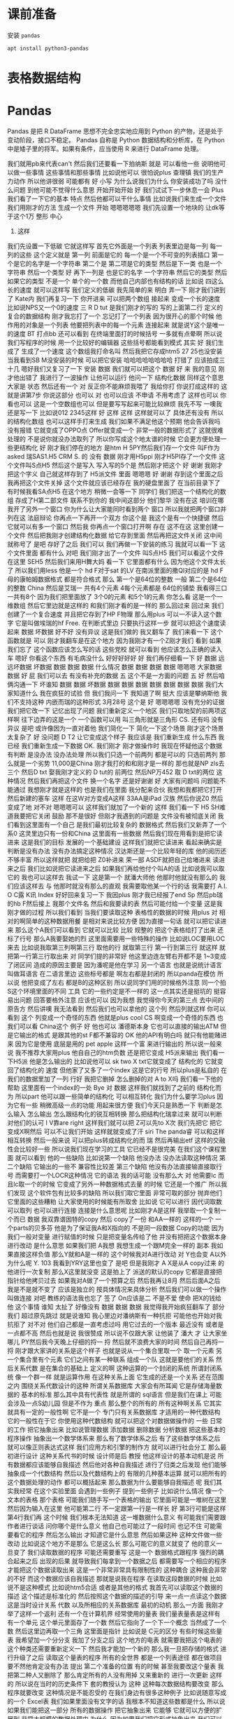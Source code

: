 #+Title Python 表格数据结构
#+Author: 续本达
#+PROPERTY: header-args :eval never-export :exports both

* 课前准备
  安装 =pandas=
  #+begin_src ein-bash :results output :session https://dpcg.g.airelinux.org/user/xubd/lecture.ipynb :exports both
apt install python3-pandas
  #+end_src
* 表格数据结构
* Pandas
   Pandas 是把 R DataFrame 思想不完全忠实地应用到 Python 的产物，还是处于变动阶段，接口不稳定。 Pandas 自称是 Python 数据结构和分析库，在 Python 中是矮子里的将军。如果有条件，应当使用 R 来进行 DataFrame 处理。
   
我们就用pb来代表can't
然后我们还要看一下拍纳斯
就是
可以看他一些
说明他可以做一些事情
这些事情和那些事情
比如说他可以
很怕说plus
查理镇
我们的生产力动作
所以他讲很弱
可能都有
好
小写
为什么说我们为什么
你安装成功了吗
没什么问题
到他可能不觉得什么意思
开始开始开始
好
我们试试下一步休息一会
Plus我们看了一下它的基本
特点
然后他都可以干什么事情
比如说我们来生成一个文件
我们用刚才的方法
生成一个文件
开始
嗯嗯嗯嗯嗯
我们先设置一个地块的
让dk等于这个1万
整形
中心
4. 这样
我们先设置一下低碳
它就这样写
首先它外面是一个列表
列表里边是每一列
每一列的这些
这个定义就是
第一列
前面是它的
每一个是一个不可变的列表插口
第一个是它的名字是一个字符串
第二个是
第二项是它的类型
然后是下一类
也是一个字符串
然后一个类型
好
再下一列是
也是它的名字
一个字符串
然后它的类型
然后如果它的类型
不是一个
单个的一个数
而他自己内部也有结构的话
比如说
四这么长的速度
就可以这样写
我们定义的低碳
我先简单的来
明白
弄一下
刚才我们讲到了
Kate内
我们再复习一下
你开进来
可以把两个数组
接起来
变成一个长的速度
比如说NPS又一个0的速度
三
 R D tut
是我们刚才的写的
写的上面第二行
定义的
复合的数据结构
刚才我忘打了一个
忘记打了一个列表
因为很开心的那个时候
他作用的对象是一个列表
他要把列表中的每一个元素
连接起来
就是说Y这个是唯一的速度
BT
打点bb
还可以看到
在终端里面打的时候括号
一多就有点晕啊
所以说我们写程序的时候
用一个比较好的编辑器
这些括号都能看到模式
其实
好
我们生成了
生成了一个速度
这个数组我打命名叫
然后我把它存成htm5
27 25也没安装
当我看到SB M没安装的时候
可以把它安装
哈哈哈哈哈哈哈哈
打错了
应该拍成三十几
嗯好我们又复习了一下
安装
数据
我们就可以把这个
数据
好
来
我的意见
刚才他出错了
我进行了一波操作
让他可以运行
他问一下
结构化数据
同样这个意思大家是
状态
然后还有一个
对
反正你不能麻烦我喂了
我给你打
你说打成这样的
这就是讲第7步
你说这部分
也可以
对
也可以应该
不申请
不用考虑了
这样也可以
你看也可以
这是一个空数组也可以
但是要写写起来可能比较麻烦
我先不写
一噢我还是写一下
比如说012
2345这样
好
这样
这样
这样就可以了
具体还有没有
所以的结构化数组
也可以这样手打来生成
我们如果不满足他这个预期
他会告诉我吗
没有报错
它就变成了OPPO点
Offer就变成一个
非常一般的数据形式了
这就很难处理的
不是说你就没办法取列了
所以你写成这个地太谱的时候
它会更方便处理一些更结构化
好
刚才我们停在的地方
是htm
H 5PY然后我们存一个文件
叫F作为 asked
瑞SAS1.H5
CRM
 S. 的
没有
数据
刚才用H5ppi
刚才H5PI存了一个文件
这个文件叫S点H5
然后这个是写入
写入写的5个是
然后刚才把这个
好
谢谢
我刚才把这个字义
自己就这样存到了 H5派文件
里面
嗯嗯嗯
好
谢谢
存到这个里面之后
我再把这个文件关掉
这个文件就应该已经存在
我的硬盘里面了
在当前目录下了
有时候我看SA点H5
在这个地方
稍微一会等一下
同学们
我们把这一个结构化的数组
存成了H第二部文件
联系不到你的
我中间这部分
他们黎华
没有在这
培训在哪
我开了另外一个窗口
你为什么让大家能同时看到两个
窗口
所以我就把两个窗口并列在这
法庭辩论
你再点一下再开一个双方
你这个是
我这个是有一个快捷键
然后它就可以有多一个窗口
然后我
你再点一个窗口打开啊
存在
这不在这
这里创建一个文件
然后把我刚才创建结构化数据
给它存到里面
然后再把这文件关闭
这中间就称号了
是吧
存好了之后
我们可以
我们再做一下安装的练习
我就可以看一下
这个文件里面
都有什么
对吧
我们刚才出了一个文件
叫S点H5
我们可以看这个文件在这里
SEH5
然后我们来用H舞大妈
看一下
它里面都有什么
因为他这个文件太长了
所以我们用less
他是一个 hd F对于sat
的LV
在南派里面的撒QI对应的是
hd F母的康帕姆数据格式
都是符合格式
那么
第一个是64位的整数
一般
第二个是64位的整数
China
然后是艾瑞一
共有4个元素
4每个元素都是
64位的铺垫
我看得三口一共有8个
因为我们把里面放了
3个0的元素
和5个1的元素
你怎么看
这是一个一维数组
然后它里边就是这样的
和我们刚才看的是一样的
那么回过来
回过来
我们创建了一个复合速度
并且把它存到了HP F物理
那么用plus
可以一不读入这个数字
它是叫做埃瑞的hf
 Free. 在判断式里边
只要执行这样一步
就可以把这个速度读起来
数据
坏数据
好不好
没有异议
这是我们做的
我又翻车了
我们来看一下
这个函数就是
可以
刚才我翻车是在这个地方
因为我刚才有一个Z刚才我们
看到
如果我们忘了
这个函数应该怎么写的话
这些党校
就可以看到
他应该怎么正确的读入车
嗯好
你看这个东西
有毛病没什么
好好好好好
好
我们再仔细看一下
好
数据
远远坏数据
坏数据
数据
数据
数据
什么情况
数据
数据
数据
数据
嗯嗯嗯
大家数据
数据
好
屁
我们可以去
有没有补充的数据
五
这个不是一方面的问题
五
好
然后咱俩沟通一下
坏谁知
数据
数据
坏数据
数据
数据
数据
数据
数据
数据
数据
我们大家知道什么
我在疯狂的试验
但
我们我问一下
我知道了啊
挺大
应该是攀纳斯他
我们不支持这种
内嵌而瑞的这种形式
3月28号
这个是
好
嗯嗯嗯嗯
没有充分的证据
我们把它改一下
记忆出现了问题
我们重新定义一个地区
我们只取地契的前两项这样啊
往下边弄的这是一个
一个函数可以用
叫三角形就是三角形
 CS. 还有吗
没有异议
是吧
或许像因为一直对着他
我们简化一下
简化一下这个场景
刚才这个场景太复杂了
好
没问题
 D T2
让它变成这个样子
我应该是
我们重新生成
什么东西
我已经
我们重新生成一下数据
 OK. 我们刚才
刚才做操作时
我现在怀疑他这个数据
有判断
是没办法
没办法处理
所以我们只选一个前两列
都是可以的
只选前两列
那么就是一个劣势
11,000是China
刚才我打的和和刚才是一样的
那也就是NP zls去三个
然后D txt
娶我刚才定义的 D tut的
前两位
然后NP万452
取 D txt的两位
这种情况
然后我们再把这个文件
换一个名字
还是好谢谢
好
大家有问题吗
问题能不能通过
我想刚才就是这样的
也是我们在里面
我分配来合伙
我想和我都把它打开
然后新建的塞车
这样
在这W对方变成A这样
33AA是iPad
汉族
然后你说Z0
然后变成了地
对不对
嗯嗯嗯可以
这样我们就加了一个新的
这样
我们看一下
 H5
SH难道我要把它关闭
鼓励
那不是很好
但刚才我遇到的问题是
文件没有被彻底关闭
我们看到这里面有一个自己
是我们最初比较复杂的
数据格式
然后我们又新弄了一个系0
这灵里边只有一份和China
这里面有一些数据
然后我们现在用看到是把它读
进来
这是我们的目标
发展的一个基础建设
这样我们就把它读进来
看起来确实是
判断是没有办法
没有办法搞定这种情况
汉达斯还是一个比较年轻的库
他的阅历还不够丰富
所以这样就把
就把给把 Z0补进来
荣一部
ASDF就把自己给堵进来
读进来之后
我们比如说把它读进来之后
如果我们再给他付个叫A的话
比如说我可以取它的
我也可以这样去
我试一下
这是第一个
就潘大师他
他那时他就没有那么的
我们应该这样去
与
他那时就没有那么的直观
我需要取他某一个行的话
我需要打 A.I. O C露
K讯
Index
好好回来复习一下
我因plus
刚才我已经报了end
Sp
然后pb瑞的hb F然后接上
我那个文件名
然后和我要读的表
然后可能付给一个变量
这是我刚才做的过程
所以我们看到
当我们要读取这种
表格性的数据的时候
用plus
对
相对的啊简单的这种数据用餐
是相对来说比较方便
因为直接一句话
就可以把它读进来
那么这个A我们可以看到
它就可以比较
比较
规整的
把这个表格给打了出来
还标了行号
那么A我要娶她的烈
这里面需要用一些特殊的操作
比如说LOC要用LOC来去
比如说我取第三列啊第三行
取他的行
就取第三行
第一行到第三行
就这样
就把第一行第三行取出来
对
同学们提的非常好
他这里边连左臂右开都不是
1~3变成了闭区间
造成的原因主要是
因为潘呢是他在学习
另一个语言
也就是说统计语言叫做耳语言
在二语言里边
这些标号都是
啊左右都是封闭的
所以panda在模仿
所以说
他把变成了左右
都是B的这种区别
所以说同学们用的时候格外注意
同一个拍S这个环境里面的不同
工具
它的一些约定是不一样的
这一点其实还是挺坑的
挺容易出问题
回答要格外注意
应该也可以
因为我想
我觉得你今天的第三点
去中间的原告方
然后讲噢
我无法看到
然后我们也可以拿他的
这个列
然后列就这样
你可以看到
这个
列变成一个奇怪的东西
他就是plus cool
 CS
啊变成一个奇怪的东西
也我们可以看 China这个
例子
好
他也可以
潘德斯本身
它也可以直接的输出ATM
但是它输出的格式
是跟其他的st F都不兼容的
 OK
他的API有明白吗
就只有他能赌进来
因为它是使用
底层是用的 pet
 apple
这样一个富
来进行输出的
所以说一般来说
我不推荐大家用plus
他自自己的htm负数
还是把它变成 H5派来输出
我们看一下H5派
他是怎么输出的
比如说他可以 sk two
 X txt它就变成了
结构化的
它就变回了结构化的
速度
但他家了又多了一个index
这是它的行号
所以plus是私自的
在我们的数据里加了一列
行好
我把它删掉
怎么删掉的对
 A to X吗
我们看一下他的帮助
这里面有一个index的一处
 Bye
对
数据
这样我们就找到了之前的
结构化而为
所以part
他可以跟一些简单的结构化
可以相互转化
我们为什么要学习plus
因为它有一些
稍微高级一点的功能
用起来很方便
我们今天只是熟悉一下
判断是怎么输入
怎么输出
怎么跟结构化的锐互相转换
那么把结构化瑞拿过来
就可以判断
对他们的认可
I V靠are right
这样我们就可以把
 Z可以先to X次
我们先把它
把它变成X啊然后
可以不让我们开始
这样就就变成了汗 siri
The panda睿
可以和这样相互转换
然后一般来说
可以把plus转成结构化的而
瑞
然后再输出etf
这样的交融性会比较好一些
所以说我们现在学习的工具
它已经不是很完美
在我们这个课程里面
就可以看到
他的一些缺陷
比如说第一个缺陷
他没办法
没办法读取这种情况
第二个缺陷
它输出的一些不
兼容性比较差
第三个缺陷
他没有办法直接输直接取行号
而需要打一个LOCR这种情况
它的语法
我的话可能
没有那么大
对
他需要lc
而且lc取一个的时候
它变成了另外一种数据格式去量
的时候
它还是一个推广
所以我们发现
这个软件包有比较多的缺陷
所以我们取它里面
非常可取的部分
抛弃他们
它里面的这些糟粕
让大家使用的时候能有所取舍
比如说
它可以进行
因代词取数
可以取列
也可以进行连接
连接是什么意思呢
比如刚才A是这样
我举取一个复制一个而已
数据
我双靠谱因特的copy
然后 copy了一份
和AA一样的
这样的一个
一个parts的贝多芬
他是为了保证我A和X指向的
不是同一段数据
 Copy的功能
因为我们一般对变量
进行赋值的时候
只是把变量名传给了他
并没有把把这个数据本身
进行改动
是什么意思
如果我们把 A我想
我想生成一个跟M完全一样的
副本
我如果直接这样负值
那么Y就和A是一样的
这个时候我对A进行改动
对 Y也会变 A以外
为什么呢
 Y. 103
我看到YRY这里也变了
是吧
但是我刚才
 A X是从A copy过来
的
他进行一次复制
那么X这里就没变
这是拍上了
派送的默认的copy
它都是直接把指针给他拷贝过去
如果我对A做了一个预算之后
然后我再让8月
然后后面A之后
我是不是就不变了
应该是独立的
按具体情况来具体分析
然后我们可以做一个操作
叫做连接
对吧
教练的语法我也忘了
签了
 On应该是二
不是不爱
使命
把X的钱给他
这个事情
谁知
太扯了
好像没有
数据
数据
数据
我觉得我开始疯狂翻车了
部分我们
超过原先跳过
就是说谁知
我心里边对潘纳斯有一种抗拒
可能他也开始对我抗拒了
对不对
他们自己都是一直考虑过吗
用它过去的一个版本
最近没有
或者是一点都不高
然后也就是说
我很赞成
所以说不仅跟大家
让他装了
潘大
才
让大家坐哪儿
PY然后我今天晚上仔细的捋一
捋
然后就不浪费大家的时间
然后自己再捋一捋
刚才跟大家讲的关系是这个样子
也就是说从一个集合里取一个
取一个元素
另一个集合里有个元素
它们之间有某一种联系
组成一个队
这就是要他们的关系
然后关系代数
是在集合的基础上
定义的啊
这种运算的一个封闭的系统
所谓封闭系统
像一个群一样
就是运算作用
在这种关系上面
它生成的还是一个关系
还在范围之内
围绕关系代数设计的这种
所谓关系数据库
大家会有所耳闻
它是存储海量数据的
基本的标准
那么其中具有代表性
就是所谓的 sql语言
但是我们在课上
可能会涉及一点S幼儿园
但是不作为
重点
那么整个的所有的
所有这种啊关系
它其实就具有一定的一般性啊
它不是一个
专门只有关系数据库
才适用的一种代数结构
它的一般性在于它
你使用这种代数结构
就可以把这个对数据做操作的
一些
日常的工作
把它抽象出来
比如说管理数据
添加数据
删除数据
分析数据
把这些基本的程序操作
抽象出一个数学体系来
那么有了数学体系之后
有了这些数学体系之后
就可以像正则表达式这样
我们应用方和引擎的制作方
就可以进行社会分工
那么最初进行设计
这种关系代书的时候
设计师是后
教授
他这样设计的基本动机是说
所有数据都应该能够自我描述
然后他对各种自我描述
进行了归类之后发现
他们能够抽象成一个代数结构
然后以及代数结构上的
有限的几种基本运算
就可以把所有的
这个数据处理的动作
都可以概括起来
那么数据为什么要能够自我描述
呢
我们其实我经常
在这个实验里面
会遇到一些例子
提到一些例子
比如说什么情况
像一个文本的表格
那个表格
可能我们随手写一个表格的输出
它里面可能是一堆树在这里
然后因为输入在这里
他可能第二行
不一定跟第一行是一样长
好
第3行可能是这样
第4行我们再
这个时候
我们根本无法知道
这一堆数据什么意义
有可能我们需要跟作者进行谈话
问你哪个是什么意义
他自己也可能过了一段时间
也记不住
可能需要看它的程序
然后怎么输出
才知道它是什么意思
然后如果这种
这种文件做一些改动
比如说这个地方不是那么
它是这么长
那么可能它的意义就变了
他的意义一旦变了
我们读取数据的程序
可能还需要重写
这是一个
数据格式跟程序
强烈的耦合起来之后
出现的后果
就导致我们每拿到一个数据之后
都需要写一个相应的程序
才能把这个数据读取出来
这是一个非常非常具有限制性的
这种耦合
这种我会非常的不好
而这个数据应该自我描述
那就是说我在程序
在读取这段数据的时候
比如说不是这种模式
比如说htm5合适
或者是其他的格式
我首先可以读取这个数据的描述
这个描述是标准化的
然后按照这个数据的描述的引导
来一点一点读这个数据
这是当时设计关系
代数
以及所相应的关系数据库
最初的动机
那么一方面
我刚才举了这样一个返利
还有一个在计算机界
经常使用的量表
我们量表量表是这样有
有一个单元
这个单元里面存了一个数
然后它指向了一个下一个概念
当然成了一个数
然后这里边再取一个三角
这里面是指针
比如说是 C元的区分
有些时候这些量表
我希望加一个分分支
我加了分支之后
这个地方的电表
就需要我把这个电表的
这个种类还需要重新定义一下
然后我才能加一个新的
那么我一旦把存储的格式
进行升级了之后
读取这个量表的程序
所有的全世界
都是一个列表途径
都在做项目
要不然他肯定没有办法
提出
第二个准备的位置
有的时候
甚至我要改这个量表
我把第二种人又删除了
那么肯定所有的人没有用掉
又来重新的
进行一次更新
这样的
所以说在当时的历史条件下
套的教授认为
这种
这种每次数据结构要改变
那么程序就要改变
这种情况是不能忍受的
在我们身边有很多这种例子
比如说随意写成的一个
Excel表
我们如果里面没有文字的话
我根本不知道这些数都是什么
所以说
如果我们能把这一部分
所有的数据操作
把它抽象出来
它能够
它就可以方便的扩展到
非常大规模的数据处理中
为什么
因为如果我们把它形式抽象出来
我们可以专注于
如何使用这个形式
对数据进行处理
这个数据具体到底是怎么处理的
可以有一另一部分专家
来专门的做这件事情
比如说那部分专家
他可以写出一个
非常大规模的数据处理程序
然后他可能本身并不懂物理
并不懂生物
并不懂海洋学
但是物理学家
生物学家
海洋学家
就可以用它的提供的这部分数据
接口
来进行大规模数据的处理
也就是说本来的一个程序
本来一个程序
在读取数据的时候
它可能是一定要这样
匹配的
才能把数据合起来
那么加入了
嗯嗯嗯嗯嗯嗯嗯嗯嗯嗯嗯嗯嗯嗯嗯
嗯嗯嗯嗯嗯
加入了这部分
关系代数的抽象之后
他可能这个程序
就变成了
这个是程序
然后这个是数据
这个是中间的引擎
你觉得
引擎来读这个数据
然后
程序只是驱动引擎来工作
就变成了这样一种模式
这样一种模式的好处
在于这个地方
它的争议是官司败诉
 B. 它是一个可以严格定义
的数据结构
而且它可以是一个
非常简明的简洁的一个数据结构
所以说数据结构
它是一个永恒的
一一个结构
即使燃料不存在
这个结构也不存在
所以说在这个地方
这个接口就可以非常的稳定
经过几十年
也没有根本性的变化
不会出现这种不兼容的变化
所以你的程序
几十年前
写到现在应该可以
一九十吗
对
但是
整个引擎的部分
可能经过几十年
有过非常多的优化
它引擎部分跟这个数据
可能是变成了
这种方式
我说
可能变成了这种方式
最后有非常多的优化方式
到了当今这个时代
这些引擎都非常的强大
所以说它就像我们之前接触到的
形式化语言和自动机和正则表达
式一样
促进了整个的
社会的分工
使得引擎
比如说
现在可以艾特QQ停
这个引擎
可以
在内存没有那么大的情况下
操作比内存大很多的数据
比如说引擎
可以自动的进行并行计算
甚至自动的
自动的把数据
都放到超级计算机上
进行并行
执行
然后返回来之后
还是在一个
比较小的内存
有限的计算机上返回结果
所以说到了这样的一个分工之后
不仅是应用人员
还是开发人员
都可以面对一个相对一小的问题
把它结偶合之后的问题
可以专注于自己的
专业
整个社会变得更加的强大的
好
这以后我们讲到这
希望大家能够感受到
这个地方关系
代数抽象的力量
然后我们留到下节课
再具体讲具体
关系代数
都有什么样的形式
有什么样的运算
运算的
算服务
好
你下课
